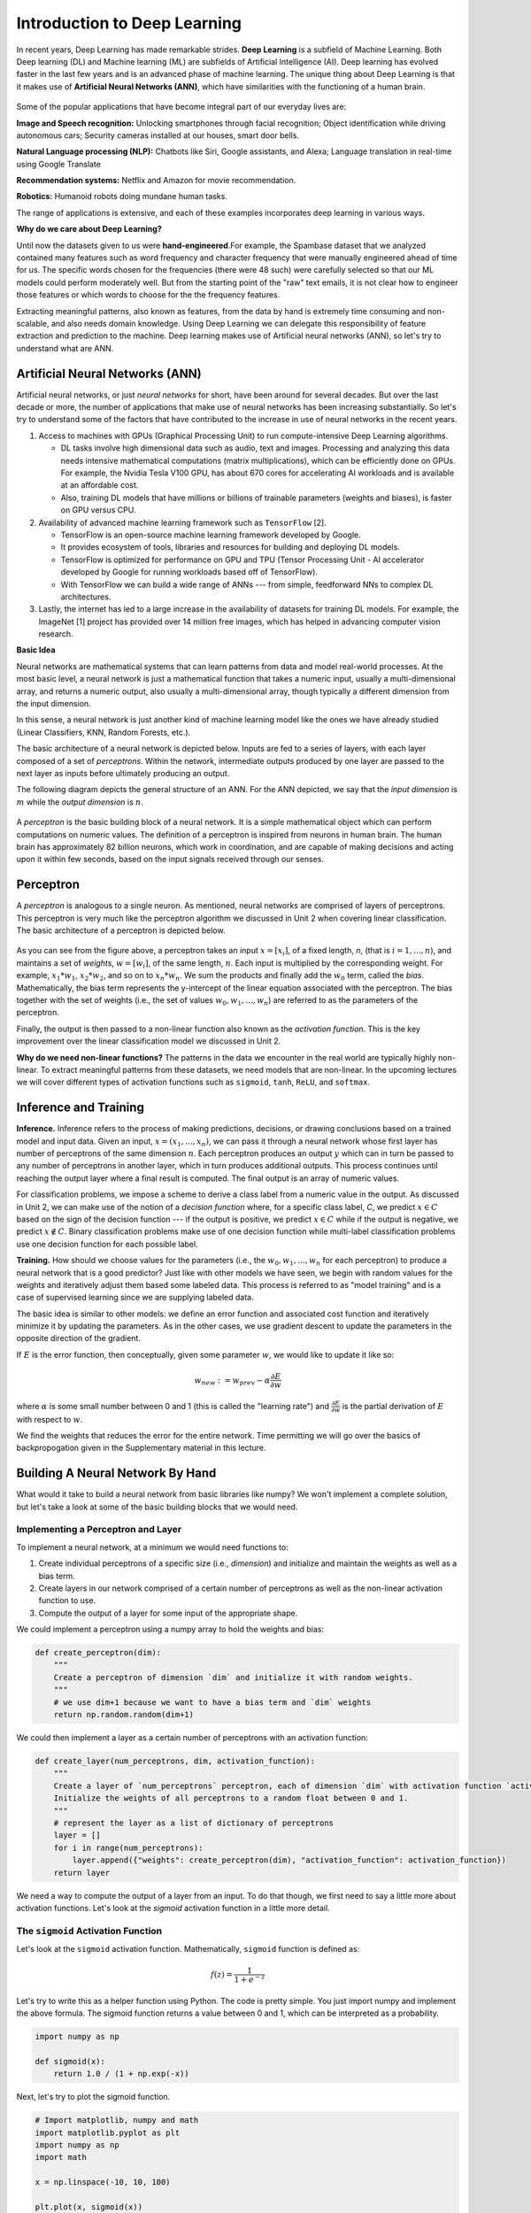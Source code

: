 Introduction to Deep Learning
==============================

In recent years, Deep Learning has made remarkable strides. **Deep Learning** is a subfield of 
Machine Learning. Both Deep learning (DL) and Machine learning (ML) are subfields of Artificial
Intelligence (AI). Deep learning has evolved faster in the last few years and is an advanced 
phase of machine learning. The unique thing about Deep Learning is that it makes use 
of **Artificial Neural Networks (ANN)**, which have similarities with the functioning of a human brain.
 

.. figure:: ./images/AI-ML-DL.png 
    :width: 500px
    :align: center
    :alt: 



Some of the popular applications that have become integral part 
of our everyday lives are:

**Image and Speech recognition:**
Unlocking smartphones through facial recognition; 
Object identification while driving autonomous cars;
Security cameras installed at our houses, smart door bells.

**Natural Language processing (NLP):**
Chatbots like Siri, Google assistants, and Alexa;
Language translation in real-time using Google Translate

**Recommendation systems:**
Netflix and Amazon for movie recommendation. 

**Robotics:**
Humanoid robots doing mundane human tasks. 

The range of applications is extensive, and each of these examples incorporates deep learning in various ways.

**Why do we care about Deep Learning?** 

Until now the datasets given to us were **hand-engineered**.For example, the Spambase dataset that we 
analyzed contained many features
such as word frequency and character frequency that were manually engineered ahead of time for us.
The specific words chosen for the frequencies (there were 48 such) were carefully selected so that 
our ML models could perform moderately well. But from the starting point of the "raw" text emails, 
it is not clear how to engineer those features or which words to choose for the the frequency 
features. 

Extracting meaningful patterns, also known as features, from the data by hand is extremely time 
consuming and non-scalable, and also needs domain knowledge. Using Deep Learning we can delegate 
this responsibility of feature extraction and prediction to the machine.
Deep learning makes use of Artificial neural networks (ANN), so let's try to understand what are ANN.


Artificial Neural Networks (ANN)
~~~~~~~~~~~~~~~~~~~~~~~~~~~~~~~~~~~

Artificial neural networks, or just *neural networks* for short, have been around for several decades. 
But over the last decade or more, the number of applications that make use of neural networks has been 
increasing substantially. So let's try to understand some of the factors 
that have contributed to the increase in use of neural networks in the recent years.


1. Access to machines with GPUs (Graphical Processing Unit) to run compute-intensive Deep Learning algorithms.

   - DL tasks involve high dimensional data such as audio, text and images. Processing and analyzing this 
     data needs intensive mathematical computations (matrix multiplications), which can be efficiently done on GPUs.
     For example, the Nvidia Tesla V100 GPU, has about 670 cores for accelerating AI workloads and is available at an 
     affordable cost.

   - Also, training DL models that have millions or billions of trainable parameters (weights and biases), 
     is faster on GPU versus CPU. 

   
2. Availability of advanced machine learning framework such as ``TensorFlow`` [2]. 
   
   - TensorFlow is an open-source machine learning framework developed by Google. 

   - It provides ecosystem of tools, libraries and resources for building and deploying DL models. 

   - TensorFlow is optimized for performance on GPU and TPU (Tensor Processing Unit - AI accelerator 
     developed by Google for running workloads based off of TensorFlow).

   - With TensorFlow we can build a wide range of ANNs --- from simple, feedforward NNs to 
     complex DL architectures. 


3. Lastly, the internet has led to a large increase in the availability of datasets for training DL models.
   For example, the ImageNet [1] project has provided over 14 million free images, which 
   has helped in advancing computer vision research.


**Basic Idea**

Neural networks are mathematical systems that can learn patterns from data and model real-world 
processes. At the most basic level, a neural network is just a mathematical function that takes 
a numeric input, usually a multi-dimensional array, and returns a numeric output, also usually 
a multi-dimensional array, though typically a different dimension from the input dimension.  

In this sense, a neural network is just another kind of machine learning model like 
the ones we have already studied (Linear Classifiers, KNN, Random Forests, etc.).

The basic architecture of a neural network is depicted below. Inputs are fed to a series of layers,
with each layer composed of a set of *perceptrons*. Within the 
network, intermediate outputs produced by one layer are passed to the next layer as inputs 
before ultimately producing an output.

The following diagram depicts the general structure of an ANN. For the ANN depicted, we say that
the *input dimension* is :math:`m` while the *output dimension* is :math:`n`.

.. figure:: ./images/ann-arch-overview.png
    :width: 1000px
    :align: center
    :alt: Neuron Anatomy [1]


A *perceptron* is the basic building block of a neural network. It is a simple mathematical object which 
can perform computations on numeric values. The definition of a perceptron is inspired from 
neurons in human brain. The human brain has approximately 82 billion neurons, which work in coordination, 
and are capable of making decisions and acting upon it within few seconds, based on the input signals received 
through our senses.

.. figure:: ./images/Neuron-Anatomy.png
    :width: 1000px
    :align: center
    :alt: Neuron Anatomy [1]



Perceptron
~~~~~~~~~~~
A *perceptron* is analogous to a single neuron. As mentioned, neural networks are comprised of 
layers of perceptrons. This perceptron is very much like the perceptron algorithm we discussed in Unit 2 
when covering linear classification. 
The basic architecture of a perceptron is depicted below. 


.. figure:: ./images/Perceptron.png
    :width: 500px
    :align: center
    :alt: 

As you can see from the figure above, a perceptron takes an input :math:`x= [x_i]`, of a fixed length, `n`, (that 
is :math:`i= 1,...,n`), 
and maintains a set of *weights*, :math:`w=[w_i]`, of the same length, :math:`n`. Each input is
multiplied by the corresponding weight. For example, :math:`x_1*w_1`, 
:math:`x_2*w_2`, and so on to :math:`x_n*w_n`. We sum the products and finally add the 
:math:`w_0` term, called the *bias*.
Mathematically, the bias term represents the y-intercept of the linear equation associated with the perceptron. 
The bias together with the set of weights (i.e., the set of values :math:`w_0, w_1,...,w_n`) are referred 
to as the parameters of the perceptron. 

Finally, the output is then passed to a non-linear function also known as the *activation function*.
This is the key improvement over the linear classification model we discussed in Unit 2. 

**Why do we need non-linear functions?**
The patterns in the data we encounter in the real world are typically highly non-linear. 
To extract meaningful patterns from these datasets, we need models that are non-linear.
In the upcoming lectures we will cover different types of activation functions such as 
``sigmoid``, ``tanh``, ``ReLU``, and ``softmax``. 


Inference and Training
~~~~~~~~~~~~~~~~~~~~~~

**Inference.**
Inference refers to the process of making predictions, decisions, or drawing conclusions based 
on a trained model and input data.
Given an input, :math:`x=(x_1, ..., x_n)`, we can pass it through a neural network whose first 
layer has number of perceptrons of the same dimension :math:`n`. Each perceptron produces an output 
:math:`y` which can in turn be passed to any number of perceptrons in another layer, which in turn 
produces additional outputs. This process continues until reaching the output layer where a final 
result is computed. The final output is an array of numeric values. 

For classification problems, we impose a scheme to derive a class label from a numeric value in the 
output. As discussed in Unit 2, we can make use of the notion of a *decision function* where, for a 
specific class label, *C*, we predict :math:`x\in C` based on the sign of the decision function --- 
if the output is positive, we predict :math:`x\in C` while if the output is negative, we predict 
:math:`x\not\in C`. Binary classification problems make use of one decision function while multi-label 
classification problems use one decision function for each possible label. 


**Training.** How should we choose values for the parameters (i.e., the :math:`w_0, w_1,...,w_n` for
each perceptron)
to produce a neural network that is a good predictor? Just like with other models we have seen, 
we begin with random values for the weights and iteratively adjust them based some labeled data.
This process is referred to as "model training" and is a case of supervised learning since we are 
supplying labeled data. 

The basic idea is similar to other models: we define an error function and associated cost function 
and iteratively minimize it by updating the parameters. As in the other cases, we use gradient 
descent to update the parameters in the opposite direction of the gradient. 

If :math:`E` is the error function, then conceptually, given some parameter :math:`w`, we 
would like to update it like so: 

.. math:: 

    w_{new} := w_{prev} - \alpha\frac{\partial E}{\partial w}

where :math:`\alpha` is some small number between 0 and 1 (this is called the "learning rate") and 
:math:`\frac{\partial E}{\partial w}` is the partial derivation of :math:`E` with respect to :math:`w`. 

We find the weights that reduces the error for the entire network. Time permitting we will go over the
basics of backpropogation given in the Supplementary material in this lecture. 

Building A Neural Network By Hand
~~~~~~~~~~~~~~~~~~~~~~~~~~~~~~~~~~

What would it take to build a neural network from basic libraries like numpy? We won't implement a 
complete solution, but let's take a look 
at some of the basic building blocks that we would need.  

Implementing a Perceptron and Layer
^^^^^^^^^^^^^^^^^^^^^^^^^^^^^^^^^^^
To implement a neural network, at a minimum we would need functions to:

1. Create individual perceptrons of a specific size (i.e., *dimension*)
   and initialize and maintain the weights as well as a bias term.
2. Create layers in our network comprised of a certain number of perceptrons 
   as well as the non-linear activation function to use.
3. Compute the output of a layer for some input of the appropriate shape. 

We could implement a perceptron using a numpy array to hold the weights and bias:

.. code-block:: python3 

    def create_perceptron(dim):
        """
        Create a perceptron of dimension `dim` and initialize it with random weights. 
        """
        # we use dim+1 because we want to have a bias term and `dim` weights
        return np.random.random(dim+1)


We could then implement a layer as a certain number of perceptrons with an activation function: 

.. code-block:: python3 

    def create_layer(num_perceptrons, dim, activation_function):
        """
        Create a layer of `num_perceptrons` perceptron, each of dimension `dim` with activation function `activation_function`.
        Initialize the weights of all perceptrons to a random float between 0 and 1. 
        """
        # represent the layer as a list of dictionary of perceptrons
        layer = []
        for i in range(num_perceptrons):
            layer.append({"weights": create_perceptron(dim), "activation_function": activation_function})
        return layer

We need a way to compute the output of a layer from an input. To do that though, we first need to say a little 
more about activation functions. Let's look at the `sigmoid` activation function in a little more detail. 

The ``sigmoid`` Activation Function
^^^^^^^^^^^^^^^^^^^^^^^^^^^^^^^^^^^
Let's look at the ``sigmoid`` activation function. Mathematically, ``sigmoid`` function is defined as:

.. math::

    f(z) =  \frac{\mathrm{1} }{\mathrm{1} + e^{-z}}

Let's try to write this as a helper function using Python. The code is pretty simple.
You just import numpy and implement the above formula. 
The sigmoid function returns a value between 0 and 1, which can be interpreted as a probability.   

.. code-block:: python3 

    import numpy as np

    def sigmoid(x):
        return 1.0 / (1 + np.exp(-x))

Next, let's try to plot the sigmoid function. 

.. code-block:: python3

    # Import matplotlib, numpy and math 
    import matplotlib.pyplot as plt 
    import numpy as np 
    import math 
    
    x = np.linspace(-10, 10, 100) 
    
    plt.plot(x, sigmoid(x)) 
    plt.xlabel("x") 
    plt.ylabel("Sigmoid(X)") 
    
    plt.show() 

Can someone guess what does the code :code:`x = np.linspace(-10, 10, 100)` do?

.. figure:: ./images/sigmoid.png
    :width: 300px
    :align: center
    :alt: 

What can you infer about the output from the plot? Try giving it a different range (e.g., -6 and 6)?
It takes any range of real numbers and returns the output value which falls in the range of 0 to 1. 

In summary, the sigmoid function's key features are: 

* Is differentiable  
* Maps almost all values to a value either very close to 0 or very close 1. 

Therefore, sigmoid can be used as a decision function for classification problems. 


The ``tanh`` activation function
^^^^^^^^^^^^^^^^^^^^^^^^^^^^^^^^^
Similar to sigmoid, but often times better for our purposes. 
Mathematically, ``tanh`` can be defined as follows: 

.. math:: 

    f(x) = \frac{e^x - e^{-x}} {e^x + e^{-x}}

The range of the tanh function is from (-1 to 1). 
The advantage is that the negative inputs will be mapped strongly negative and the zero inputs 
will be mapped near zero in the tanh graph.

.. figure:: ./images/tanh.png
    :width: 300px
    :align: center
    :alt: 

In summary, the tanh function: 

* Is differentiable  
* Maps almost all values to a value either very close to -1 or very close 1; maps the 0 value to 0.

Therefore, ``tanh`` is an excellent fit for classification between two classes.


The ``ReLU`` (Rectified Linear Unit) activation function
^^^^^^^^^^^^^^^^^^^^^^^^^^^^^^^^^^^^^^^^^^^^^^^^^^^^^^^^^
The Rectified Linear Unit function, referred to as "ReLU", is among the most popular and activation 
functions used today. It is used in almost all the 
Convolutional Neural Networks (CNNs) which we will introduce in an upcoming lectures. 

The ReLU is defined as follows: 

.. math:: 

    f(x) = max(0, x) = \frac{ x + |x|} {2}


The range of the ReLU function is the Real interval :math:`[0, \infty]`.
Moreover, the function is zero when :math:`x` is less than zero and is equal to :math:`x` 
when :math:`x` is positive.

.. figure:: ./images/relu.png
    :width: 300px
    :align: center
    :alt:


Creating Layers and Computing the Output of Layers 
^^^^^^^^^^^^^^^^^^^^^^^^^^^^^^^^^^^^^^^^^^^^^^^^^^
Now that we know how to implement an activation function, we can create a layer with it using 
the ``create_layer`` function we defined previously. For example, let's create a layer with 
5 perceptrons of dimension 3 using the sigmoid activation function we just defined:

.. code-block:: python3 

    >>> l1 = create_layer(5, 3, sigmoid)

Next, we need to implement a function to compute the output of a layer from the input of 
another layer. Given an input, ``X``, we need to iterate over all of the perceptrons in 
the layer and compute the dot product with its weights :math:`w_1,...,w_n` -- note we are 
starting with :math:`w_1`, **not** :math:`w_0`. We then need to add the :math:`w_0` term, 
as this is the bias before applying the activation function. The ultimate result will be 
an array of outputs, one for each perceptron in the layer. 

Here is an example implementation: 

.. code-block:: python3 

    def compute_output_for_layer(X, layer):
        """
        Compute the output of a layer for some input, `X`, a numpy array of dimension equal to the
        dimension of the perceptrons in the layer, `layer`. 
        """
        # our result will be a list of outputs for each perceptron
        result = []
        # for each perceptron in the layer
        for p in layer:
            # compute the dot product of the input with weights w_1, .., w_n and add the bias, w_0
            out = np.dot(X, p['weights'][1:]) + p['weights'][0]
            # then, apply the activation function 
            result.append(p['activation_function'](out))
        return result    

We can now create an input and compute the output of our layer: 

.. code-block:: python3 

    >>> X = [0.8, -2.3, 2.15]
    >>> o1 = compute_output_for_layer(X, l1)
    >>> o1
    [0.294773293601466,
    0.29064381699480163,
    0.7720800756699581,
    0.9238752623623957,
    0.4755367087316097]

Note that the output is an array of length 5. Why is that? 

It's because there were 5 perceptrons in the layer, ``l1``. So this is an important point: the 
dimension of the output of a layer is equal to the number of perceptrons in the layer, but this in  
turn can be different from the input dimension of the layer, which is the dimension of each perceptron.

If we wanted to add a second layer to our network, we could do that. To pass the output of the first 
layer to the input of the next layer, we require the input dimension of the perceptrons in the next 
layer to be the same input dimension as the output dimension. As we have just seen, assuming we want 
a *fully connected* network, where the output of every perceptron in one layer is passed as an 
input to every perceptron in the next layer, then the input dimension of the next layer must equal 
the number of of perceptrons in the previous layer. 

.. note:: 

    Fully-connected ANNs are a specific type of model architecture. Later in this unit, we will see other 
    architectures, such as CNN. 

In the code below, we create a second layer with 2 perceptrons of dimension 5. 

.. code-block:: python3 

    >>> l2 = create_layer(2, 5, sigmoid)

We can pass the output of ``l1`` as the input to ``l2``:

.. code-block:: python3 

    >>> o2 = compute_output_for_layer(o1, l2)
    >>> o2 
    [0.8332717112765128, 0.8277819032135856]

Again, we see the output dimension of 2 equals the number of perceptrons in the layer. 

Proceeding in this way, we could create networks of arbitrary depth. Of course, we would also need 
a way to update the weights based on input samples (i.e., training data). Fortunately, we can use a 
library that makes all of this much easier. 


TensorFlow
~~~~~~~~~~~

A very powerful python library for building neural networks called **TensorFlow** is 
available for us to use. Developed by Google, TensorFlow provides both a low-level and a high-level API. 
The high-level API is referred to as Keras and is the API you will almost always want to use unless 
you are implementing your own algorithms for low-level tasks, such as training. We will look at 
Keras in the next section, but in this section we give a quick introduction to the low-level TensorFlow
API.

We begin by importing the library. It is customary to import tensorflow as ``tf``:

.. code-block:: python3 

    import tensorflow as tf 


The basic building block in TensorFlow is the *tensor*. Some of you studying Physics may have
heard of tensors in terms of its use in General Relativity. For this class,
let's just stick to defining tensors as multi-dimensional arrays with a uniform datatype.
You can think of tensors as similar to numpy's ndarrys. 

**In-Class Exercise:** Before we move on, lets create some basic tensors.

1. *Rank-0 or scalar Tensor*. It is a scalar with constant value and no axes.

.. code-block:: python3 

    >>> rank_0_tensor = tf.constant(4)
    >>> print(rank_0_tensor)

If you run the code above, the output should be:  

.. code-block:: python3 

    tf.Tensor(4, shape=(), dtype=int32)

From Linear Algebra you may recall that scalars only have magnitude but no direction. Hence, a rank-0 or
scalar tensor has no shape.

2. *Rank-1 tensor*. You can think of a rank-1 tenant as just a 1-D array.

.. code-block:: python3 

    # Let's make this a float tensor.
    >>> rank_1_tensor = tf.constant([2.0, 3.0, 4.0])
    >>> print(rank_1_tensor)

What is the output of above code?

Can you construct a rank-2 tensor or simply a 2X3 matrix?

.. code-block:: python3 

    >>> rank_2_tensor = tf.constant([[1,2,4],
                                     [5,6,7]])
    >>> print(rank_2_tensor)

Similarly, we can create higher order tensors. See the documentation for more information [3].

TensorFlow also provides implementations of the mathematical functions which we will be 
using when building Neural Networks. For example, we can use off the shelf TensorFlow functions 
for the activation functions we want to use in our perceptrons.

Examples:

.. code-block:: python3 

    tf.math.sigmoid
    tf.math.tanh
    tf.nn.relu

You would have noticed the last one is taken from the neural networks API (i.e., the ``nn`` module) 
of TensorFlow.
You can also get similar APIs from **TensorFlow Keras**, which we are also going to use  
for building Neural Networks.

Let's try to build a simple neural network using Keras.

Building a First Neural Network with TensorFlow Keras
~~~~~~~~~~~~~~~~~~~~~~~~~~~~~~~~~~~~~~~~~~~~~~~~~~~~~

TensorFlow Keras refers to the high-level neural networks API provided by TensorFlow. 
Keras is integrated directly into TensorFlow, making it easy to build and train neural 
networks with TensorFlow as the backend. Keras covers every step of machine learning from data 
preprocessing to hyperparameter tuning
to deployment. Every TensorFlow user should use Keras by default, unless they are building their tools on 
top of TensorFlow.

The core data structures of Keras are ``Models`` and ``Layers``. As we have seen, conceptually, a layer 
is just an input/output transformation; a model is a directed acyclic graph (DAG) of layers. 

Layers encapsulate the weights and biases we discussed above, while a model groups layers together and 
defines how layers 
are connected to each other. Additionally, a model can be trained on data.

The simplest model is the ``Sequential`` model, which is a linear stack of layers. 

.. You can build complex architectures with the Keras functional API, or use subclassing to write models from scratch.  

In the example below, you will see how easy it is to build a simple neural network
with Keras. We will build a ``Sequential`` model to classify the Iris dataset we looked at in Unit 2. 

Loading the Data
^^^^^^^^^^^^^^^^

Before we get started building the model, let's import the dataset and remember its basic characteristics: 

.. code-block:: python3 

    from sklearn import datasets
    iris = datasets.load_iris()
    
    # the independent variables 
    iris.data.shape
    #(150, 4)

    # the dependent variables 
    iris.target.shape
    #(150, 0)

Let's split the data into train and test sets and one hot encode the target variable. Note that 
we are using the ``to_categorical`` function from the ``utils`` module of Keras. In general, it 
is always a good idea to use pre-processing functions and other utilities from the same library
that you will be using for model development. 

.. code-block:: python3 

    from sklearn.model_selection import train_test_split
    from tensorflow.keras.utils import to_categorical

    X = iris.data
    y = iris.target

    X_train, X_test, y_train, y_test = train_test_split(X, y, test_size=0.2, stratify=y, random_state=1)

    y_train_encoded = to_categorical(y_train)
    y_test_encoded = to_categorical(y_test)


Building the Model 
^^^^^^^^^^^^^^^^^^


.. figure:: ./images/iris_ann.png
    :width: 700px
    :align: center
    :alt: 


Step 1: Import Modules from Keras and Initialize the Model
^^^^^^^^^^^^^^^^^^^^^^^^^^^^^^^^^^^^^^^^^^^^^^^^^^^^^^^^^^
The simplest type of model is the Sequential model, which is a linear stack of layers. 
Since we will be creating a sequential neural network model we import Sequential from Keras.model. 
We will also have one or more densely connected hidden layer, hence we import Dense from Keras.Layers.

.. code-block:: python3 

    from keras.models import Sequential
    from keras.layers import Dense


We use the ``Sequential()`` constructor to create a new model object: 

.. code-block:: python3 

    model = Sequential()

Step 2: Add Layers to the Model
^^^^^^^^^^^^^^^^^^^^^^^^^^^^^^^

We add layers to the model using the add method. In this case:

* The first layer added is a dense (fully connected) layer with 4 perceptrons and an input_dim=4. 
  We could have chosen any number of perceptrons here, but we must specify an input dimension since it is the 
  first layer. Moreover, the input dimension must match the shape -- i.e., number of features -- of our input.
  Since there are 4 features in the Iris dataset, we use an input dimension of 4. Finally, we use the 
  ``ReLU`` activation function. 
* The second layer added is another dense layer with 128 perceptrons. Note that we do not specify an input 
  dimension because Keras can infer the dimension because it must match the output dimension from the 
  previous layer. (Question: what should the input dimension be)?
* The third layer will be the last layer in our model. This layer represents the output layer so we need 
  the output dimension (i.e., the number of perceptrons) to match the number of labels in our target.
  Since there are 3 possible labels (0, 1 and 2), we use a layer with 3 perceptrons. And again, like the previous 
  layer, we do not need to specify the input dimension as it can be inferred from the output dimension 
  of the previous layer. Finally, we use the softmax activation function. 

.. code-block:: python3 

    # Our input layer can have any number of perceptrons, we chose 4, however,
    # the input dimension must match the number of features in the independent variable -- therefore, we set 
    # it to 4
    model.add(Dense(4, input_dim=4, activation='relu'))

    # we can add any number of hidden layers with any number of perceptrons; here we choose 1 layer with 128 perceptrons. The
    # hidden layers should all use RELU
    model.add(Dense(128, activation='relu'))

    # softmax activation function is selected for multi-label classification problems; there are 3 perceptrons in this
    # last layer because there are 3 target labels to predict (it matches the shape of y)
    model.add(Dense(3, activation='softmax'))


Step 3: Compile the Model and Check Model Summary 
^^^^^^^^^^^^^^^^^^^^^^^^^^^^^^^^^^^^^^^^^^^^^^^^^^
Next step is to compile the model using the ``compile`` method. With compile, you can configure the model for tarining.
For example, model.compile can take following arguments

``Note`` : This is an example, do not run this code to compile your model.

.. code-block:: python3 

    Model.compile(
        optimizer="rmsprop",
        loss=None,
        loss_weights=None,
        metrics=None,
        weighted_metrics=None,
        run_eagerly=False,
        steps_per_execution=1,
        jit_compile="auto",
        auto_scale_loss=True,
    )
``optimizer`` :This parameter specifies the optimizer to use during training. Optimizers are algorithms or methods used to change the attributes of your neural network such as weights and learning rate to reduce the losses.
Examples: "rmsprop", "adam", "sgd" (Stochastic Gradient Descent), etc.
Learning rate is a crucial hyperparameter, it determines the size of step the optimizer must take while updating weights. We can set what learning rate in the model.compile, optimizer part. 

``loss``: This parameter specifies the loss function to use during training. The loss function measures how well the model performs on the training data and guides the optimizer in adjusting the model's parameters.
Examples: "sparse_categorical_crossentropy", "mean_squared_error", "binary_crossentropy", "categorical_crossentropy", etc.
Choice of loss function depends on nature of problem.
1. Binary Classification: Binary Crossentropy
2. Multi-Class Classification: Categorical Crossentropy, Sparse Categorical Crossentropy
3. Regression: Mean Squared Error (MSE), Mean Absolute Error (MAE)

``metrics``: This parameter is a list of metrics to evaluate the model's performance during training and testing.
Examples: ["accuracy"], ["accuracy", "precision", "recall"], etc.

You need to provide appropriate values for these parameters based on your specific task and model architecture.

In the Iris example when we compile the model, we specify optimizer (Adam), the loss function (categorical_crossentropy, suitable 
for multi-label classification problems), and metrics to evaluate during training (accuracy).

Time permiting we will look at different types of optimizers.

.. code-block:: python3 

    model.compile(optimizer='adam', loss='categorical_crossentropy', metrics=['accuracy'])

Let's now print and explore the model summary:

.. code-block:: python3 

    model.summary()

The output should look similar to the following: 

.. code-block:: python3

    Model: "sequential"
    _________________________________________________________________
    Layer (type)                Output Shape              Param #   
    =================================================================
    dense (Dense)               (None, 4)                 20        
                                                                    
    dense_1 (Dense)             (None, 128)               640      
                                                                    
    dense_2 (Dense)             (None, 3)                 387       
                                                                    
    =================================================================
    Total params: 1047 (4.09 KB)
    Trainable params: 1047 (4.09 KB)
    Non-trainable params: 0 (0.00 Byte)
    
    
Let's break down the summary:

**Model.** The type of model of listed, in this case it is a Sequential model

**Layer (type).** 
Each layer in the model is listed along with its type. For example, "dense"
indicates a fully connected layer. Recall that we had 3 total layers: one input layer with 
4 perceptrons, one "hidden" layer with 128 perceptrons, and one
output layer with 3 perceptrons. 

**Output Shape.** The output shape of each layer. The ``(None, 4)`` means that the output of this 
particular layer is a 2D tensor with a variable batch size and 4 elements in the second dimension.
Note that the output dimension is the same as the number of perceptrons for the layer, which is what we would
expect for a fully connected network (i.e., dense layers). 

**Param #.** The number of parameters (weights and biases) in each layer.
In the first dense layer there are 4 perceptrons, 
the input dimension was 4 and there is a 1 bias term with each perceptron. Therefore, the first layer has a total of 
:math:`4*4 + 4 = 20` parameters. 

Similarly, the second layer has 128 perceptrons each with an input dimension equal to the output dimension of 
the first layer, which is 4. Thus, each of the 128 perceptrons has :math:`128+1=129` parameters, and therefore the 
entire layer has :math:`128*4 + 128 = 640` parameters. 

..
    8 weights (count the number of connections from 2 inputs neurons to 4 neurons in the layer 1) and 4 bias (one for each neuron). Summing them together to get 12 parameters.
    In the output layer there are 4 connection from previous layer to output neuron + 1 bias term, making it to total 5

*Exercise.* Convince yourself that there are 387 parameters in the last layer. 

Step 4: Train the model. 
^^^^^^^^^^^^^^^^^^^^^^^^

Just like when using sklearn, once we have our model constructed we are ready to train the model. We use the 
``fit()`` function, like with sklearn, but keep in mind this is a different ``fit()`` function that takes different 
arguments. We'll look at just a few of the more important ones here: 

* ``x`` and ``y`` -- The input and target data, respectively. A number of valid types can be passed here, 
  including numpy arrays, TensorFlow tensors, Pandas DataFrames, and others. 
* ``epochs`` -- The number of complete passes over the entire training dataset that will be performed 
  during training.
* ``batch_size`` -- The number of samples per gradient update.

.. note::

    The choice of batch_size can affect the memory usage while fitting the model. 
    Bigger batch sizes can sometimes cause out of memory issues.

* ``validation_split`` -- The percentage, a a float, of the dataset to hold out for validation. Keras will
  compute the validation score at the end of each epoch. 
* ``verbose`` -- (0, 1, or 2). An integer controlling how much debug information is printed during training. 
  A value of 0 suppresses all messages. 

.. code-block:: python3 

    >>> model.fit(X_train, y_train_encoded, validation_split=0.1, epochs=20, verbose=2)

    Epoch 1/20
    4/4 - 2s - loss: 1.1249 - accuracy: 0.3519 - val_loss: 1.0253 - val_accuracy: 0.5000 - 2s/epoch - 611ms/step
    Epoch 2/20
    4/4 - 0s - loss: 1.0801 - accuracy: 0.3519 - val_loss: 1.0169 - val_accuracy: 0.5000 - 172ms/epoch - 43ms/step
    Epoch 3/20
    4/4 - 0s - loss: 1.0709 - accuracy: 0.3519 - val_loss: 1.0191 - val_accuracy: 0.5000 - 168ms/epoch - 42ms/step
    Epoch 4/20
    4/4 - 0s - loss: 1.0632 - accuracy: 0.3519 - val_loss: 0.9996 - val_accuracy: 0.5000 - 108ms/epoch - 27ms/step
    Epoch 5/20
    4/4 - 0s - loss: 1.0529 - accuracy: 0.3519 - val_loss: 0.9879 - val_accuracy: 0.5000 - 67ms/epoch - 17ms/step
    Epoch 6/20
    4/4 - 0s - loss: 1.0382 - accuracy: 0.3519 - val_loss: 0.9851 - val_accuracy: 0.5000 - 60ms/epoch - 15ms/step
    Epoch 7/20
    4/4 - 0s - loss: 1.0252 - accuracy: 0.3519 - val_loss: 0.9656 - val_accuracy: 0.5000 - 59ms/epoch - 15ms/step
    Epoch 8/20
    4/4 - 0s - loss: 1.0138 - accuracy: 0.3519 - val_loss: 0.9580 - val_accuracy: 0.5000 - 44ms/epoch - 11ms/step
    Epoch 9/20
    4/4 - 0s - loss: 0.9976 - accuracy: 0.3704 - val_loss: 0.9508 - val_accuracy: 0.5833 - 59ms/epoch - 15ms/step
    Epoch 10/20
    4/4 - 0s - loss: 0.9806 - accuracy: 0.5093 - val_loss: 0.9383 - val_accuracy: 0.5833 - 43ms/epoch - 11ms/step
    Epoch 11/20
    4/4 - 0s - loss: 0.9630 - accuracy: 0.6204 - val_loss: 0.9244 - val_accuracy: 0.7500 - 43ms/epoch - 11ms/step
    Epoch 12/20
    4/4 - 0s - loss: 0.9414 - accuracy: 0.6667 - val_loss: 0.9122 - val_accuracy: 0.7500 - 67ms/epoch - 17ms/step
    Epoch 13/20
    4/4 - 0s - loss: 0.9172 - accuracy: 0.6852 - val_loss: 0.8912 - val_accuracy: 0.7500 - 60ms/epoch - 15ms/step
    Epoch 14/20
    4/4 - 0s - loss: 0.8898 - accuracy: 0.6852 - val_loss: 0.8648 - val_accuracy: 0.7500 - 46ms/epoch - 11ms/step
    Epoch 15/20
    4/4 - 0s - loss: 0.8599 - accuracy: 0.6852 - val_loss: 0.8314 - val_accuracy: 0.7500 - 63ms/epoch - 16ms/step
    Epoch 16/20
    4/4 - 0s - loss: 0.8294 - accuracy: 0.6852 - val_loss: 0.7960 - val_accuracy: 0.7500 - 63ms/epoch - 16ms/step
    Epoch 17/20
    4/4 - 0s - loss: 0.7998 - accuracy: 0.6852 - val_loss: 0.7767 - val_accuracy: 0.7500 - 44ms/epoch - 11ms/step
    Epoch 18/20
    4/4 - 0s - loss: 0.7692 - accuracy: 0.6852 - val_loss: 0.7561 - val_accuracy: 0.7500 - 59ms/epoch - 15ms/step
    Epoch 19/20
    4/4 - 0s - loss: 0.7445 - accuracy: 0.6852 - val_loss: 0.7424 - val_accuracy: 0.7500 - 44ms/epoch - 11ms/step
    Epoch 20/20
    4/4 - 0s - loss: 0.7152 - accuracy: 0.6852 - val_loss: 0.7106 - val_accuracy: 0.7500 - 61ms/epoch - 15ms/step

You can read more about the parameters available to the ``fit()`` function in the documentation [6].

Step 5: Evaluate the model on test data
^^^^^^^^^^^^^^^^^^^^^^^^^^^^^^^^^^^^^^^^^^^^

We evaluate the model's performance on test dataset using the evaluate method.

.. code-block:: python3

    # Evaluate the model on the test set
    test_loss, test_accuracy = model.evaluate(X_test, y_test_encoded, verbose=0)
    print("Test Loss:", test_loss)
    print("Test Accuracy:", test_accuracy)

With these steps we were able to set up a simple feedforward neural network using Keras with three dense layers (input, hidden and output) and specify the model's architecture, compilation parameters, and makes predictions on some input data. 


**Exercise:** Can you walk through this code and tell what's happening?

.. code-block:: python3

    from keras.models import Sequential
    from keras.layers import Dense

    model = Sequential()

    model.add(Dense(64, input_dim=10, activation='relu',))
    model.add(Dense(32, activation='relu'))
    model.add(Dense(1, activation='sigmoid'))

    model.summary()


Supplement: Feed-Forward Networks and Backpropagation
~~~~~~~~~~~~~~~~~~~~~~~~~~~~~~~~~~~~~~~~~~~~~~~~~~~~~~
If :math:`E` is the error function, then conceptually, given some parameter :math:`w`, we 
would like to update it like so: 

.. math:: 

    w_{new} := w_{prev} - \alpha\frac{\partial E}{\partial w}

where :math:`\alpha` is some small number between 0 and 1 (this is called the "learning rate") and 
:math:`\frac{\partial E}{\partial w}` is the partial derivation of :math:`E` with respect to :math:`w`. 
But how do we view the error as a function of a given parameter, :math:`w`, and, moreover, how do 
compute the partial derivative? 

In the case of a neural network with layers of perceptrons, each with their own parameters, 
the relationship between the error function and a specific parameter, :math:`w`, depends on the location 
of the parameter in the network. 

To illustrate, let us assume that the network is structured so that outputs of perceptrons on one 
layer get fed as inputs to the next layer -- that is, there are no cycles or "loops" between 
perceptrons across layers. Such neural networks are called "feed-forward networks" because the outputs 
are fed forward. 

In such a network, we can think of the individual layers as intermediate functions that the input passes 
through. Let us assume we have :math:`n` layers and let :math:`L_j` denote the function for layer 
:math:`j`. Then, conceptually, we compute an output :math:`y` from an input :math:`X` by passing it through 
each layer:

.. math:: 

    y = L_n( L_{n-1} ( \ldots ( L_2 (L_1(x)) ) \ldots ) )

or, in function composition notation:  

.. math:: 

    y = L_n \circ L_{n-1} \circ \ldots \circ L_2 \circ L_1(x)

Since the error is similar to the difference between the output and some constant, we have 

.. math:: 

    E \approx L_n \circ L_{n-1} \circ \ldots \circ L_2 \circ L_1(x) - y_{actual}

Any parameter :math:`w` is a parameter of some perceptron in some layer. This shows that the error is 
indeed a function of every parameter. But what would be involved in computing the partial derivatives? 

If the :math:`w` we are interested in is in the last layer (i.e., :math:`L_n` or the "output layer"), then 
in fact this is a straightforward partial derivative. On the other hand, for :math:`w` in an intermediate 
layer, to compute the partial derivative we will need to use the chain rule and the result will involve 
the layers after it. For example, for a network with two layers: 

.. math:: 

    E \approx L_2 \circ L_{1}(w)     
    \implies

    \frac{\partial E}{\partial w} \approx \frac{\partial L_2}{\partial L_1}\frac{\partial L_1}{\partial w}

This suggests that we compute the derivatives "backwards" -- that is, starting with the last layer 
and working back through the network to the first layer. This process is called "backpropagation" and is 
an important algorithm for updating the weights in a neural network.

.. 
    When input data is fed into a perceptron during training, it produces predicted 
    values referred to as y hat. These predictions aim to closely match the actual target values. 
    To accomplish this objective, the neural network initiates with random weights and iteratively 
    refines them. This refinement process involves calculating derivatives with respect to each weight, 
    enabling the model to progressively adjust its predictions to align closely with the actual values 
    is known as Backpropagation. We will deep dive into this topic in the upcoming lectures. But for now, 
    remember that Backpropagation enables the model to train better.



References:

1. ImageNet[https://www.image-net.org/index.php]
2. TensorFlow [https://www.tensorflow.org]
3. Creating tensors [https://www.tensorflow.org/guide/tensor]
4. Bias [https://towardsdatascience.com/why-we-need-bias-in-neural-networks-db8f7e07cb98]
5. Keras [https://www.tensorflow.org/guide/keras]
6. Keras Documentation: Model fit. https://www.tensorflow.org/api_docs/python/tf/keras/Model#fit


